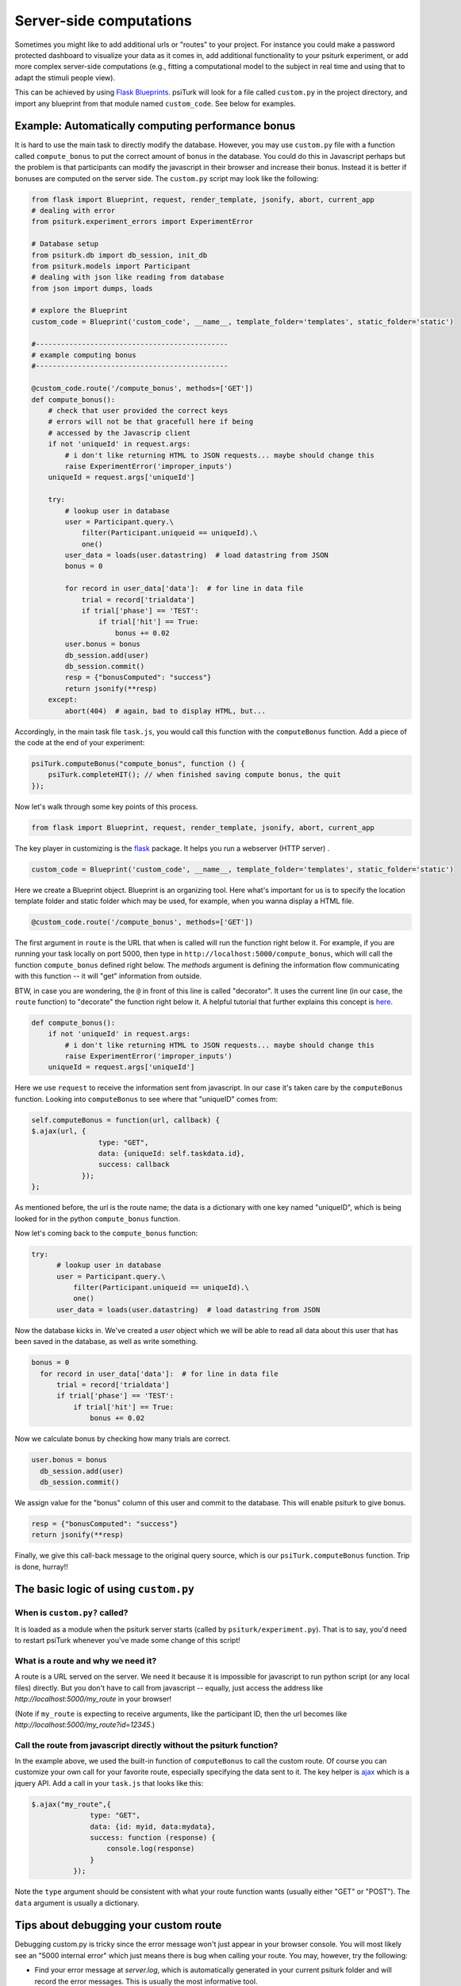 .. _customizing-psiturk:

Server-side computations
===================

Sometimes you might like to add additional urls or "routes" to your project.
For instance you could make a password protected dashboard to visualize your
data as it comes in, add additional functionality to your psiturk experiment, or
add more complex server-side computations (e.g., fitting a computational model
to the subject in real time and using that to adapt the stimuli people view).

This can be achieved by using `Flask Blueprints <https://exploreflask.com/en/latest/blueprints.html>`__.
psiTurk will look for a file called ``custom.py`` in the project directory, and
import any blueprint from that module named ``custom_code``. See below for examples.

.. _customizing-compute-bonus:

Example: Automatically computing performance bonus
--------------------------------------------------

It is hard to use the main task to directly modify the database. However, you may use ``custom.py`` file with a function called ``compute_bonus`` to put the correct amount of bonus in the database. You could do this in Javascript perhaps but the problem is that participants can modify the javascript in their browser and increase their bonus. Instead it is better if bonuses are computed on the server side. The ``custom.py`` script may look like the following:

.. code-block:: python

  from flask import Blueprint, request, render_template, jsonify, abort, current_app
  # dealing with error
  from psiturk.experiment_errors import ExperimentError

  # Database setup
  from psiturk.db import db_session, init_db
  from psiturk.models import Participant
  # dealing with json like reading from database
  from json import dumps, loads

  # explore the Blueprint
  custom_code = Blueprint('custom_code', __name__, template_folder='templates', static_folder='static')

  #----------------------------------------------
  # example computing bonus
  #----------------------------------------------

  @custom_code.route('/compute_bonus', methods=['GET'])
  def compute_bonus():
      # check that user provided the correct keys
      # errors will not be that gracefull here if being
      # accessed by the Javascrip client
      if not 'uniqueId' in request.args:
          # i don't like returning HTML to JSON requests... maybe should change this
          raise ExperimentError('improper_inputs')
      uniqueId = request.args['uniqueId']

      try:
          # lookup user in database
          user = Participant.query.\
              filter(Participant.uniqueid == uniqueId).\
              one()
          user_data = loads(user.datastring)  # load datastring from JSON
          bonus = 0

          for record in user_data['data']:  # for line in data file
              trial = record['trialdata']
              if trial['phase'] == 'TEST':
                  if trial['hit'] == True:
                      bonus += 0.02
          user.bonus = bonus
          db_session.add(user)
          db_session.commit()
          resp = {"bonusComputed": "success"}
          return jsonify(**resp)
      except:
          abort(404)  # again, bad to display HTML, but...

Accordingly, in the main task file ``task.js``, you would call this function with the ``computeBonus`` function. Add a piece of the code at the end of your experiment:

.. code-block:: js

  psiTurk.computeBonus("compute_bonus", function () {
      psiTurk.completeHIT(); // when finished saving compute bonus, the quit
  });


Now let's walk through some key points of this process.

.. code-block:: python

  from flask import Blueprint, request, render_template, jsonify, abort, current_app

The key player in customizing is the `flask <https://palletsprojects.com/p/flask/>`_ package. It helps you run a webserver (HTTP server) .


.. code-block:: python

  custom_code = Blueprint('custom_code', __name__, template_folder='templates', static_folder='static')

Here we create a Blueprint object. Blueprint is an organizing tool. Here what's important for us is to specify the location template folder and static folder which may be used, for example, when you wanna display a HTML file.


.. code-block:: python

  @custom_code.route('/compute_bonus', methods=['GET'])

The first argument in ``route`` is the URL that when is called will run the
function right below it. For example, if you are running your task locally on
port 5000, then type in ``http://localhost:5000/compute_bonus``, which will call
the function ``compute_bonus`` defined right below. The `methods` argument is
defining the information flow communicating with this function -- it will "get"
information from outside.

BTW, in case you are wondering, the ``@`` in front of this line is called
"decorator". It uses the current line (in our case, the ``route`` function) to
"decorate" the function right below it. A helpful tutorial that further explains
this concept is `here <https://www.artima.com/weblogs/viewpost.jsp?thread=240808>`_.


.. code-block:: python

  def compute_bonus():
      if not 'uniqueId' in request.args:
          # i don't like returning HTML to JSON requests... maybe should change this
          raise ExperimentError('improper_inputs')
      uniqueId = request.args['uniqueId']

Here we use ``request`` to receive the information sent from javascript. In our case it's taken care by the ``computeBonus`` function. Looking into ``computeBonus`` to see where that "uniqueID" comes from:

.. code-block:: javascript

  self.computeBonus = function(url, callback) {
  $.ajax(url, {
                  type: "GET",
                  data: {uniqueId: self.taskdata.id},
                  success: callback
              });
  };

As mentioned before, the url is the route name; the data is a dictionary with
one key named "uniqueID", which is being looked for in the python
``compute_bonus`` function.

Now let's coming back to the ``compute_bonus`` function:

.. code-block:: python

  try:
        # lookup user in database
        user = Participant.query.\
            filter(Participant.uniqueid == uniqueId).\
            one()
        user_data = loads(user.datastring)  # load datastring from JSON

Now the database kicks in. We've created a `user` object which we will be able
to read all data about this user that has been saved in the database, as well as
write something.

.. code-block:: python

  bonus = 0
    for record in user_data['data']:  # for line in data file
        trial = record['trialdata']
        if trial['phase'] == 'TEST':
            if trial['hit'] == True:
                bonus += 0.02

Now we calculate bonus by checking how many trials are correct.

.. code-block:: python

  user.bonus = bonus
    db_session.add(user)
    db_session.commit()

We assign value for the "bonus" column of this user and commit to the database.
This will enable psiturk to give bonus.


.. code-block:: python

    resp = {"bonusComputed": "success"}
    return jsonify(**resp)

Finally, we give this call-back message to the original query source, which is
our ``psiTurk.computeBonus`` function. Trip is done, hurray!!


The basic logic of using ``custom.py``
--------------------------------------

When is ``custom.py?`` called?
^^^^^^^^^^^^^^^^^^^^^^^^^^^^^^

It is loaded as a module when the psiturk server starts (called by ``psiturk/experiment.py``). That is to say, you'd need to restart psiTurk whenever you've made some change of this script!


What is a route and why we need it?
^^^^^^^^^^^^^^^^^^^^^^^^^^^^^^^^^^^

A route is a URL served on the server. We need it because it is impossible for
javascript to run python script (or any local files) directly. But you don't
have to call from javascript -- equally, just access the address like
`http://localhost:5000/my_route` in your browser!

(Note if ``my_route`` is expecting to receive arguments, like the participant ID,
then the url becomes like `http://localhost:5000/my_route?id=12345`.)

Call the route from javascript directly without the psiturk function?
^^^^^^^^^^^^^^^^^^^^^^^^^^^^^^^^^^^^^^^^^^^^^^^^^^^^^^^^^^^^^^^^^^^^^

In the example above, we used the built-in function of ``computeBonus`` to call
the custom route. Of course you can customize your own call for your favorite
route, especially specifying the data sent to it. The key helper is
`ajax <https://api.jquery.com/jQuery.ajax/>`_ which is a jquery API. Add a call
in your ``task.js`` that looks like this:

.. code-block:: javascript

  $.ajax("my_route",{
                type: "GET",
                data: {id: myid, data:mydata},
                success: function (response) {
                    console.log(response)
                }
            });

Note the ``type`` argument should be consistent with what your route function
wants (usually either "GET" or "POST"). The ``data`` argument is usually a
dictionary.


Tips about debugging your custom route
--------------------------------------

Debugging custom.py is tricky since the error message won't just appear in your
browser console. You will most likely see an "5000 internal error" which just
means there is bug when calling your route. You may, however, try the following:

* Find your error message at `server.log`, which is automatically generated in
  your current psiturk folder and will record the error messages. This is usually
  the most informative tool.
* Print messages within your python function, which will appear in the psiturk
  shell.
* If you are not sure the route is being called, return some error message that
  will show in your browser (go to your browser with
  `http://localhost:5000/my_route`)
